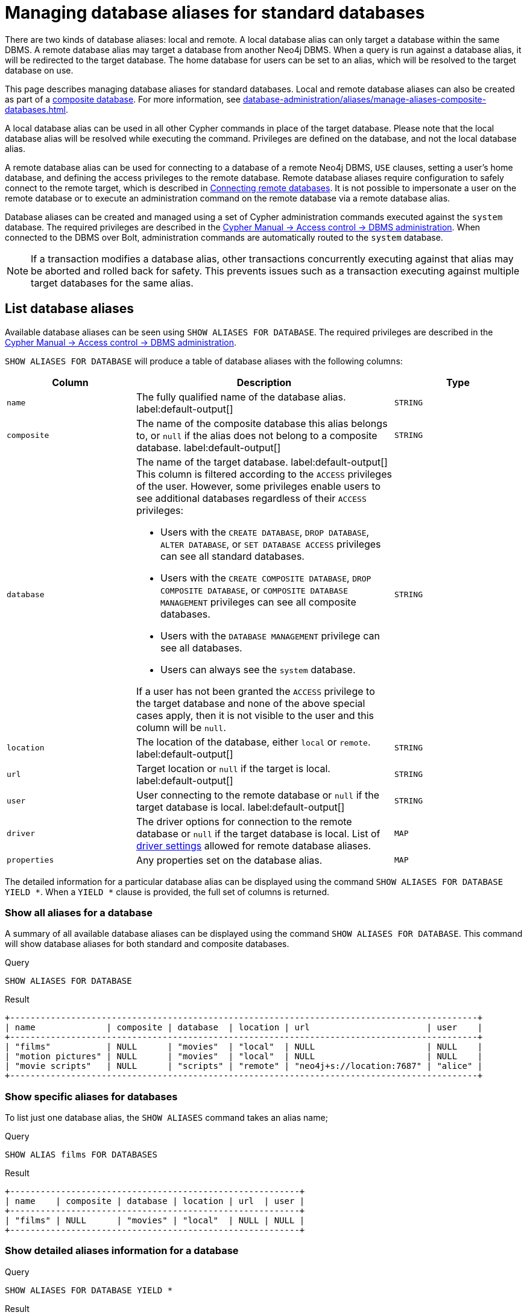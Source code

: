 :description: How to use Cypher to manage database aliases in Neo4j.
[role=enterprise-edition aura-db-enterprise]
[[manage-aliases-standard-databases]]
= Managing database aliases for standard databases

There are two kinds of database aliases: local and remote.
A local database alias can only target a database within the same DBMS.
A remote database alias may target a database from another Neo4j DBMS.
When a query is run against a database alias, it will be redirected to the target database.
The home database for users can be set to an alias, which will be resolved to the target database on use.

This page describes managing database aliases for standard databases.
Local and remote database aliases can also be created as part of a xref:database-administration/composite-databases/concepts.adoc[composite database].
For more information, see xref:database-administration/aliases/manage-aliases-composite-databases.adoc[].

A local database alias can be used in all other Cypher commands in place of the target database.
Please note that the local database alias will be resolved while executing the command.
Privileges are defined on the database, and not the local database alias.

A remote database alias can be used for connecting to a database of a remote Neo4j DBMS, `USE` clauses, setting a user's home database, and defining the access privileges to the remote database.
Remote database aliases require configuration to safely connect to the remote target, which is described in xref::database-administration/aliases/remote-database-alias-configuration.adoc[Connecting remote databases].
It is not possible to impersonate a user on the remote database or to execute an administration command on the remote database via a remote database alias.

Database aliases can be created and managed using a set of Cypher administration commands executed against the `system` database.
The required privileges are described in the link:{neo4j-docs-base-uri}/cypher-manual/{page-version}/administration/access-control/dbms-administration/#access-control-dbms-administration-alias-management[Cypher Manual -> Access control -> DBMS administration].
When connected to the DBMS over Bolt, administration commands are automatically routed to the `system` database.

[NOTE]
====
If a transaction modifies a database alias, other transactions concurrently executing against that alias may be aborted and rolled back for safety.
This prevents issues such as a transaction executing against multiple target databases for the same alias.
====

[[manage-aliases-list]]
== List database aliases

////
[source, cypher, role=test-setup]
----
CREATE DATABASE `movies`;
CREATE ALIAS `films` FOR DATABASE `movies`;
CREATE ALIAS `motion pictures` FOR DATABASE `movies` PROPERTIES { nameContainsSpace: true };
CREATE DATABASE `northwind-graph-2020`;
CREATE DATABASE `northwind-graph-2021`;
CREATE DATABASE `northwind-graph-2022`;
CREATE ALIAS `movie scripts` FOR DATABASE `scripts` AT "neo4j+s://location:7687" USER alice PASSWORD "password"
DRIVER {
  ssl_enforced: true,
  connection_timeout: duration({seconds: 5}),
  connection_max_lifetime: duration({hours: 1}),
  connection_pool_acquisition_timeout: duration({minutes: 1}),
  connection_pool_idle_test: duration({minutes: 2}),
  connection_pool_max_size: 10,
  logging_level: 'info'
};
----
////

Available database aliases can be seen using `SHOW ALIASES FOR DATABASE`.
The required privileges are described in the link:{neo4j-docs-base-uri}/cypher-manual/{page-version}/administration/access-control/dbms-administration/#access-control-dbms-administration-alias-management[Cypher Manual -> Access control -> DBMS administration].

`SHOW ALIASES FOR DATABASE` will produce a table of database aliases with the following columns:

[options="header" cols="2m,4a,2m"]
|===
| Column | Description | Type

| name
| The fully qualified name of the database alias. label:default-output[]
| STRING

| composite
| The name of the composite database this alias belongs to, or `null` if the alias does not belong to a composite database. label:default-output[]
| STRING

| database
| The name of the target database. label:default-output[]
This column is filtered according to the `ACCESS` privileges of the user.
However, some privileges enable users to see additional databases regardless of their `ACCESS` privileges:

* Users with the `CREATE DATABASE`, `DROP DATABASE`, `ALTER DATABASE`, or `SET DATABASE ACCESS` privileges can see all standard databases.
* Users with the `CREATE COMPOSITE DATABASE`, `DROP COMPOSITE DATABASE`, or `COMPOSITE DATABASE MANAGEMENT` privileges can see all composite databases.
* Users with the `DATABASE MANAGEMENT` privilege can see all databases.
* Users can always see the `system` database.

If a user has not been granted the `ACCESS` privilege to the target database and none of the above special cases apply, then it is not visible to the user and this column will be `null`.
| STRING

| location
| The location of the database, either `local` or `remote`. label:default-output[]
| STRING

| url
| Target location or `null` if the target is local. label:default-output[]
| STRING

| user
| User connecting to the remote database or `null` if the target database is local. label:default-output[]
| STRING

| driver
|
The driver options for connection to the remote database or `null` if the target database is local.
List of xref::database-administration/aliases/manage-aliases-standard-databases.adoc#alias-management-create-remote-database-alias-driver-settings[driver settings] allowed for remote database aliases.
| MAP

| properties
| Any properties set on the database alias.
| MAP

|===

The detailed information for a particular database alias can be displayed using the command `SHOW ALIASES FOR DATABASE YIELD *`.
When a `YIELD *` clause is provided, the full set of columns is returned.

=== Show all aliases for a database

A summary of all available database aliases can be displayed using the command `SHOW ALIASES FOR DATABASE`.
This command will show database aliases for both standard and composite databases.

.Query
[source, cypher]
----
SHOW ALIASES FOR DATABASE
----

.Result
[role="queryresult]
----
+--------------------------------------------------------------------------------------------+
| name              | composite | database  | location | url                       | user    |
+--------------------------------------------------------------------------------------------+
| "films"           | NULL      | "movies"  | "local"  | NULL                      | NULL    |
| "motion pictures" | NULL      | "movies"  | "local"  | NULL                      | NULL    |
| "movie scripts"   | NULL      | "scripts" | "remote" | "neo4j+s://location:7687" | "alice" |
+--------------------------------------------------------------------------------------------+
----

=== Show specific aliases for databases

To list just one database alias, the `SHOW ALIASES` command takes an alias name;

.Query
[source, cypher]
----
SHOW ALIAS films FOR DATABASES
----

.Result
[role="queryresult"]
----
+---------------------------------------------------------+
| name    | composite | database | location | url  | user |
+---------------------------------------------------------+
| "films" | NULL      | "movies" | "local"  | NULL | NULL |
+---------------------------------------------------------+
----

=== Show detailed aliases information for a database

.Query
[source, cypher]
----
SHOW ALIASES FOR DATABASE YIELD *
----

.Result
[role="queryresult"]
----
+-----------------------------------------------------------------------------------------------------------------------------------------------------------------------------------------------------------------------------------------------------------------------------------------------------------------------------------------+
| name              | composite | database  | location | url                       | user    | driver                                                                                                                                                                                                         | properties                |
+-----------------------------------------------------------------------------------------------------------------------------------------------------------------------------------------------------------------------------------------------------------------------------------------------------------------------------------------+
| "films"           | NULL      | "movies"  | "local"  | NULL                      | NULL    | NULL                                                                                                                                                                                                           | {}                        |
| "motion pictures" | NULL      | "movies"  | "local"  | NULL                      | NULL    | NULL                                                                                                                                                                                                           | {namecontainsspace: TRUE} |
| "movie scripts"   | NULL      | "scripts" | "remote" | "neo4j+s://location:7687" | "alice" | {connection_pool_idle_test: PT2M, connection_pool_max_size: 10, logging_level: "INFO", ssl_enforced: TRUE, connection_pool_acquisition_timeout: PT1M, connection_timeout: PT5S, connection_max_lifetime: PT1H} | {}                        |
+-----------------------------------------------------------------------------------------------------------------------------------------------------------------------------------------------------------------------------------------------------------------------------------------------------------------------------------------+
----

=== Show `count` of aliases for a database

The number of database aliases can be seen using a `count()` aggregation with `YIELD` and `RETURN`.

.Query
[source, cypher]
----
SHOW ALIASES FOR DATABASE YIELD *
RETURN count(*) as count
----

.Result
[role="queryresult"]
----
+-------+
| count |
+-------+
| 3     |
+-------+
----

=== Show filtered aliases information for a database

It is possible to filter and sort the results by using `YIELD`, `ORDER BY`, and `WHERE`.

.Query
[source, cypher]
----
SHOW ALIASES FOR DATABASE YIELD name, url, database
ORDER BY database
WHERE name CONTAINS 'e'
----

In this example:

* The number of columns returned has been reduced with the `YIELD` clause.
* The order of the returned columns has been changed.
* The results are ordered by the `database` column using `ORDER BY`.
* The results have been filtered to only show database alias names containing `'e'`.

It is also possible to use `SKIP` and `LIMIT` to paginate the results.

.Result
[role="queryresult"]
----
+-----------------------------------------------------------+
| name              | url                       | database  |
+-----------------------------------------------------------+
| "motion pictures" | NULL                      | "movies"  |
| "movie scripts"   | "neo4j+s://location:7687" | "scripts" |
+-----------------------------------------------------------+
----

[[alias-management-create-database-alias]]
== Create database aliases

Database aliases can be created using `CREATE ALIAS`.
The command supports the creation of both local and remote database aliases.
For more information on local and remote database aliases as part of a composite database, see xref::database-administration/composite-databases/manage-composite-databases.adoc#create-composite-database-alias[Create database aliases in composite databases].

The required privileges are described in the link:{neo4j-docs-base-uri}/cypher-manual/{page-version}/administration/access-control/dbms-administration/#access-control-dbms-administration-alias-management[Cypher Manual -> Access control -> DBMS administration].

[NOTE]
====
Database alias names are subject to the rules specified in the xref:database-administration/aliases/naming-aliases.adoc[Alias names] section.
====

[[alias-management-create-local-database-alias]]
=== Create database aliases for local databases

A local database alias targets a database within the same DBMS.

.Query
[source, cypher]
----
CREATE ALIAS `northwind` FOR DATABASE `northwind-graph-2021`
----

When you create a local database alias, it shows up in the `aliases` column provided by the command `SHOW DATABASES` and in the `SHOW ALIASES FOR DATABASE` command.

.Query
[source, cypher]
----
SHOW DATABASE `northwind`
----

.Result
[role="queryresult"]
----
+-----------------------------------------------------------------------------------------------------------------------------------------------------------------------------------------------+
| name                   | type       | aliases       | access       | address          | role      | writer | requestedStatus | currentStatus | statusMessage | default | home  | constituents |
+-----------------------------------------------------------------------------------------------------------------------------------------------------------------------------------------------+
| "northwind-graph-2021" | "standard" | ["northwind"] | "read-write" | "localhost:7687" | "primary" | TRUE   | "online"        | "online"      | ""            | FALSE   | FALSE | []           |
+-----------------------------------------------------------------------------------------------------------------------------------------------------------------------------------------------+
----

.Query
[source, cypher]
----
SHOW ALIAS `northwind` FOR DATABASE
----

.Result
[role="queryresult]
----
+---------------------------------------------------------------------------+
| name        | composite | database               | location | url  | user |
+---------------------------------------------------------------------------+
| "northwind" | NULL      | "northwind-graph-2021" | "local"  | NULL | NULL |
+---------------------------------------------------------------------------+
----
 
=== Use `IF EXISTS` or `OR REPLACE` when creating database aliases

The `CREATE ALIAS` command is optionally idempotent, with the default behavior to fail with an error if the database alias already exists.
There are two ways to circumvent this behavior.

First, appending `IF NOT EXISTS` to the command ensures that no error is returned and nothing happens should the database alias already exist.

.Query
[source, cypher]
----
CREATE ALIAS `northwind` IF NOT EXISTS  FOR DATABASE `northwind-graph-2021`
----

Second, adding `OR REPLACE` to the command results in any existing database being deleted and a new one being created.

.Query
[source, cypher]
----
CREATE OR REPLACE ALIAS `northwind` FOR DATABASE `northwind-graph-2021`
----

This is equivalent to running `DROP ALIAS `northwind++` IF EXISTS FOR DATABASE` followed by `CREATE ALIAS `northwind++` FOR DATABASE `northwind-graph-2021`++`.

[NOTE]
====
The `IF NOT EXISTS` and `OR REPLACE` parts of these commands cannot be used together.
====

=== Set properties for local database aliases

Local database aliases can also be given properties.
These properties can then be used in queries with the link:{neo4j-docs-base-uri}/cypher-manual/{page-version}/functions/graph/#functions-graph-propertiesByName[`graph.propertiesByName()` function].

.Query
[source, cypher]
----
CREATE ALIAS `northwind-2022`
FOR DATABASE `northwind-graph-2022`
PROPERTIES { newestNorthwind: true, index: 3 }
----

The properties are then shown in the `SHOW ALIASES FOR DATABASE YIELD ...` command.

.Query
[source, cypher]
----
SHOW ALIAS `northwind-2022` FOR DATABASE YIELD name, properties
----

.Result
[role="queryresult"]
----
+------------------------------------------------------+
| name             | properties                        |
+------------------------------------------------------+
| "northwind-2022" | {index: 3, newestnorthwind: TRUE} |
+------------------------------------------------------+
----


[[alias-management-create-remote-database-alias]]
=== Create database aliases for remote databases

A database alias can target a remote database by providing an URL and the credentials of a user on the remote Neo4j DBMS.
See xref:database-administration/aliases/remote-database-alias-configuration.adoc[] for the necessary configurations.

As with local database aliases, creating remote database aliases allows `IF NOT EXISTS` and `OR REPLACE` clauses.
Both check for any remote or local database aliases.

.Query
[source, cypher]
----
CREATE ALIAS `remote-northwind` FOR DATABASE `northwind-graph-2020`
AT "neo4j+s://location:7687"
USER alice
PASSWORD 'example_secret'
----

When you create a database alias targeting a remote database, its details can be shown with the `SHOW ALIASES FOR DATABASE` command.

.Query
[source, cypher]
----
SHOW ALIAS `remote-northwind`
FOR DATABASE
----

.Result
[role="queryresult"]
----
+----------------------------------------------------------------------------------------------------------+
| name               | composite | database               | location | url                       | user    |
+----------------------------------------------------------------------------------------------------------+
| "remote-northwind" | NULL      | "northwind-graph-2020" | "remote" | "neo4j+s://location:7687" | "alice" |
+----------------------------------------------------------------------------------------------------------+
----

[[alias-management-create-remote-database-alias-driver-settings]]
==== Create remote database aliases with driver settings

It is possible to override the default driver settings per database alias, which are used for connecting to the remote database.

This is the list of the allowed driver settings for remote database aliases:

.dbms.routing.driver.ssl_enforced
[width="100%", cols="1s, 4a"]
|===
| Description
|
SSL for remote database alias drivers is configured through the target URL scheme.
If `ssl_enforced` is set to true, a secure URL scheme is enforced.
This will be validated when the command is executed.

| Valid values
| Boolean

| Default value
| true

|===

.dbms.routing.driver.connection.connect_timeout
[width="100%", cols="1s, 4a"]
|===

| Description
|
Socket connection timeout.
A timeout of zero is treated as an infinite timeout and will be bound by the timeout configured on the operating system level.

| Valid values
| Duration

| Default value
| xref:configuration/configuration-settings.adoc#config_dbms.routing.driver.connection.connect_timeout[dbms.routing.driver.connection.connect_timeout]

|===

.dbms.routing.driver.connection.max_lifetime
[width="100%", cols="1s, 4a"]
|===

| Description
|
Pooled connections older than this threshold will be closed and removed from the pool.
Setting this option to a low value will cause a high connection churn and might result in a performance hit.
It is recommended to set maximum lifetime to a slightly smaller value than the one configured in network equipment (load balancer, proxy, firewall, etc. can also limit maximum connection lifetime).

| Valid values
| Duration.

Zero and negative values result in lifetime not being checked.

| Default value
| xref:configuration/configuration-settings.adoc#config_dbms.routing.driver.connection.max_lifetime[dbms.routing.driver.connection.max_lifetime]

|===

.dbms.routing.driver.connection_pool_acquisition_timeout
[width="100%", cols="1s, 4a"]
|===
| Description
|
Maximum amount of time spent attempting to acquire a connection from the connection pool.
This timeout only kicks in when all existing connections are being used and no new connections can be created because maximum connection pool size has been reached.
Error is raised when connection can’t be acquired within configured time.

| Valid values
| Duration.

Negative values are allowed and result in unlimited acquisition timeout.
Value of `0` is allowed and results in no timeout and immediate failure when connection is unavailable.

| Default value
| xref:configuration/configuration-settings.adoc#config_dbms.routing.driver.connection.pool.acquisition_timeout[dbms.routing.driver.connection.pool.acquisition_timeout]

|===

.dbms.routing.driver.connection.pool.max_size
[width="100%", cols="1s, 4a"]
|===

| Description
|
Maximum total number of connections to be managed by a connection pool.
The limit is enforced for a combination of a host and user.

| Valid values
| Integer.

Negative values are allowed and result in unlimited pool.
Value of `0` is not allowed.

| Default value
| xref:configuration/configuration-settings.adoc#config_dbms.routing.driver.connection.pool.max_size[dbms.routing.driver.connection.pool.max_size]

|===

.dbms.routing.driver.logging.level
[width="100%", cols="1s, 4a"]
|===

| Description
| Sets level for driver internal logging.

| Valid values
| org.neo4j.logging.Level.

One of `DEBUG`, `INFO`, `WARN`, `ERROR`, or `NONE`.

| Default value
| xref:configuration/configuration-settings.adoc#config_dbms.routing.driver.logging.level[dbms.routing.driver.logging.level]

|===

The below query creates a remote database alias using driver settings:

.Query
[source, cypher]
----
CREATE ALIAS `remote-with-driver-settings` FOR DATABASE `northwind-graph-2020`
AT "neo4j+s://location:7687"
USER alice
PASSWORD 'example_secret'
DRIVER {
  connection_timeout: duration({minutes: 1}),
  connection_pool_max_size: 10
}
----

When a database alias targeting a remote database has been created, its details can be shown with the `SHOW ALIASES FOR DATABASE` command.

.Query
[source, cypher]
----
SHOW ALIAS `remote-with-driver-settings` FOR DATABASE YIELD *
----

.Result
[role="queryresult"]
----
+---------------------------------------------------------------------------------------------------------------------------------------------------------------------------------------------+
| name                          | composite | database               | location | url                       | user    | driver                                                   | properties |
+---------------------------------------------------------------------------------------------------------------------------------------------------------------------------------------------+
| "remote-with-driver-settings" | NULL      | "northwind-graph-2020" | "remote" | "neo4j+s://location:7687" | "alice" | {connection_pool_max_size: 10, connection_timeout: PT1M} | {}         |
+---------------------------------------------------------------------------------------------------------------------------------------------------------------------------------------------+
----


==== Set properties for remote database aliases

Just as the local database aliases, the remote database aliases can be given properties.
These properties can then be used in queries with the link:{neo4j-docs-base-uri}/cypher-manual/{page-version}/functions/graph/#functions-graph-propertiesByName[`graph.propertiesByName()` function].

.Query
[source, cypher]
----
CREATE ALIAS `remote-northwind-2021` FOR DATABASE `northwind-graph-2021` AT 'neo4j+s://location:7687'
USER alice PASSWORD 'password'
PROPERTIES { newestNorthwind: false, index: 6 }
----

The properties are then shown in the `SHOW ALIASES FOR DATABASE YIELD ...` command.

.Query
[source, cypher]
----
SHOW ALIAS `remote-northwind-2021` FOR DATABASE YIELD name, properties
----

.Result
[role="queryresult"]
----
+--------------------------------------------------------------+
| name                    | properties                         |
+--------------------------------------------------------------+
| "remote-northwind-2021" | {index: 6, newestnorthwind: FALSE} |
+--------------------------------------------------------------+
----


[[alias-management-alter-database-alias]]
== Alter database aliases


Database aliases can be altered using `ALTER ALIAS` to change its database target, properties, URL, user credentials, or driver settings.
The required privileges are described in the link:{neo4j-docs-base-uri}/cypher-manual/{page-version}/administration/access-control/dbms-administration/#access-control-dbms-administration-alias-management[Cypher Manual -> Access control -> DBMS administration].
Only the clauses used will be altered.

[NOTE]
====
Local database aliases cannot be altered to remote aliases, or vice versa.
====

=== Alter local database aliases

Example of altering a local database alias target.


.Query
[source, cypher]
----
ALTER ALIAS `northwind`
SET DATABASE TARGET `northwind-graph-2021`
----

When a local database alias has been altered, it will show up in the `aliases` column for the target database provided by the command `SHOW DATABASES`.

.Query
[source, cypher]
----
SHOW DATABASE `northwind-graph-2021`
----

.Result
[role="queryresult"]
----
+-----------------------------------------------------------------------------------------------------------------------------------------------------------------------------------------------+
| name                   | type       | aliases       | access       | address          | role      | writer | requestedStatus | currentStatus | statusMessage | default | home  | constituents |
+-----------------------------------------------------------------------------------------------------------------------------------------------------------------------------------------------+
| "northwind-graph-2021" | "standard" | ["northwind"] | "read-write" | "localhost:7687" | "primary" | TRUE   | "online"        | "online"      | ""            | FALSE   | FALSE | []           |
+-----------------------------------------------------------------------------------------------------------------------------------------------------------------------------------------------+
----


=== Alter remote database aliases

Example of altering a remote database alias target.

.Query
[source, cypher]
----
ALTER ALIAS `remote-northwind` SET DATABASE
TARGET `northwind-graph-2020` AT "neo4j+s://other-location:7687"
----

=== Alter remote credentials and driver settings for remote database aliases

Example of altering a remote database alias credentials and driver settings.

.Query
[source, cypher]
----
ALTER ALIAS `remote-with-driver-settings` SET DATABASE
USER bob
PASSWORD 'new_example_secret'
DRIVER {
  connection_timeout: duration({ minutes: 1}),
  logging_level: 'debug'
}
----

[IMPORTANT]
====
All driver settings are replaced by the new ones.
In this case, by not repeating the driver setting `connection_pool_max_size` the value will be deleted and fall back to the default value.
====

=== Remove custom driver settings from remote database aliases

Example of altering a remote database alias to remove all custom driver settings.

.Query
[source, cypher]
----
ALTER ALIAS `movie scripts` SET DATABASE
DRIVER {}
----

=== Alter properties for local and remote database aliases

Examples of altering local and remote database alias properties.

.Query
[source, cypher]
----
ALTER ALIAS `motion pictures` SET DATABASE PROPERTIES { nameContainsSpace: true, moreInfo: 'no, not really' }
----

.Query
[source, cypher]
----
ALTER ALIAS `movie scripts` SET DATABASE PROPERTIES { nameContainsSpace: true }
----

The updated properties can then be used in queries with the link:{neo4j-docs-base-uri}/cypher-manual/{page-version}/functions/graph/#functions-graph-propertiesByName[`graph.propertiesByName()` function].

=== Use `IF EXISTS` when altering database aliases

The `ALTER ALIAS` command is optionally idempotent, with the default behavior to fail with an error if the database alias does not exist.
Appending `IF EXISTS` to the command ensures that no error is returned and nothing happens should the alias not exist.

.Query
[source, cypher]
----
ALTER ALIAS `no-alias` IF EXISTS SET DATABASE TARGET `northwind-graph-2021`
----

[source, result, role="noheader"]
----
(no changes, no records)
----

[[alias-management-drop-database-alias]]
== Delete database aliases

Both local and remote database aliases can be deleted using the `DROP ALIAS` command.
The required privileges are described in the link:{neo4j-docs-base-uri}/cypher-manual/{page-version}/administration/access-control/dbms-administration/#access-control-dbms-administration-alias-management[Cypher Manual -> Access control -> DBMS administration].


=== Delete local database aliases

Delete a local database alias.

.Query
[source, cypher]
----
DROP ALIAS `northwind` FOR DATABASE
----

When a database alias has been deleted, it will no longer show up in the `aliases` column provided by the command `SHOW DATABASES`.

.Query
[source, cypher]
----
SHOW DATABASE `northwind-graph-2021`
----

.Result
[role="queryresult"]
----
+-----------------------------------------------------------------------------------------------------------------------------------------------------------------------------------------+
| name                   | type       | aliases | access       | address          | role      | writer | requestedStatus | currentStatus | statusMessage | default | home  | constituents |
+-----------------------------------------------------------------------------------------------------------------------------------------------------------------------------------------+
| "northwind-graph-2021" | "standard" | []      | "read-write" | "localhost:7687" | "primary" | TRUE   | "online"        | "online"      | ""            | FALSE   | FALSE | []           |
+-----------------------------------------------------------------------------------------------------------------------------------------------------------------------------------------+
----

=== Delete remote database aliases

Delete a remote database alias.

.Query
[source, cypher]
----
DROP ALIAS `remote-northwind` FOR DATABASE
----

When a database alias has been deleted, it will no longer show up in the `SHOW ALIASES FOR DATABASE` command.

.Query
[source, cypher]
----
SHOW ALIASES `remote-northwind` FOR DATABASE
----

.Result
[role="queryresult"]
----
+-----------------------------------------------------+
| name | composite | database | location | url | user |
+-----------------------------------------------------+
+-----------------------------------------------------+
----

=== Use `IF EXISTS` when deleting database aliases


The `DROP ALIAS` command is optionally idempotent, with the default behavior to fail with an error if the database alias does not exist.
Inserting `IF EXISTS` after the alias name ensures that no error is returned and nothing happens should the alias not exist.

.Query
[source, cypher]
----
DROP ALIAS `northwind` IF EXISTS FOR DATABASE
----

[source, result, role="noheader"]
----
(no changes, no records)
----